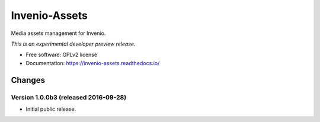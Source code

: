 ..
    This file is part of Invenio.
    Copyright (C) 2015 CERN.

    Invenio is free software; you can redistribute it
    and/or modify it under the terms of the GNU General Public License as
    published by the Free Software Foundation; either version 2 of the
    License, or (at your option) any later version.

    Invenio is distributed in the hope that it will be
    useful, but WITHOUT ANY WARRANTY; without even the implied warranty of
    MERCHANTABILITY or FITNESS FOR A PARTICULAR PURPOSE.  See the GNU
    General Public License for more details.

    You should have received a copy of the GNU General Public License
    along with Invenio; if not, write to the
    Free Software Foundation, Inc., 59 Temple Place, Suite 330, Boston,
    MA 02111-1307, USA.

    In applying this license, CERN does not
    waive the privileges and immunities granted to it by virtue of its status
    as an Intergovernmental Organization or submit itself to any jurisdiction.

================
 Invenio-Assets
================

.. image:: https://img.shields.io/travis/inveniosoftware/invenio-assets.svg
        :target: https://travis-ci.org/inveniosoftware/invenio-assets

.. image:: https://img.shields.io/coveralls/inveniosoftware/invenio-assets.svg
        :target: https://coveralls.io/r/inveniosoftware/invenio-assets

.. image:: https://img.shields.io/github/tag/inveniosoftware/invenio-assets.svg
        :target: https://github.com/inveniosoftware/invenio-assets/releases

.. image:: https://img.shields.io/pypi/dm/invenio-assets.svg
        :target: https://pypi.python.org/pypi/invenio-assets

.. image:: https://img.shields.io/github/license/inveniosoftware/invenio-assets.svg
        :target: https://github.com/inveniosoftware/invenio-assets/blob/master/LICENSE


Media assets management for Invenio.

*This is an experimental developer preview release.*

* Free software: GPLv2 license
* Documentation: https://invenio-assets.readthedocs.io/


..
    This file is part of Invenio.
    Copyright (C) 2015, 2016 CERN.

    Invenio is free software; you can redistribute it
    and/or modify it under the terms of the GNU General Public License as
    published by the Free Software Foundation; either version 2 of the
    License, or (at your option) any later version.

    Invenio is distributed in the hope that it will be
    useful, but WITHOUT ANY WARRANTY; without even the implied warranty of
    MERCHANTABILITY or FITNESS FOR A PARTICULAR PURPOSE.  See the GNU
    General Public License for more details.

    You should have received a copy of the GNU General Public License
    along with Invenio; if not, write to the
    Free Software Foundation, Inc., 59 Temple Place, Suite 330, Boston,
    MA 02111-1307, USA.

    In applying this license, CERN does not
    waive the privileges and immunities granted to it by virtue of its status
    as an Intergovernmental Organization or submit itself to any jurisdiction.


Changes
=======

Version 1.0.0b3 (released 2016-09-28)
-------------------------------------

- Initial public release.


